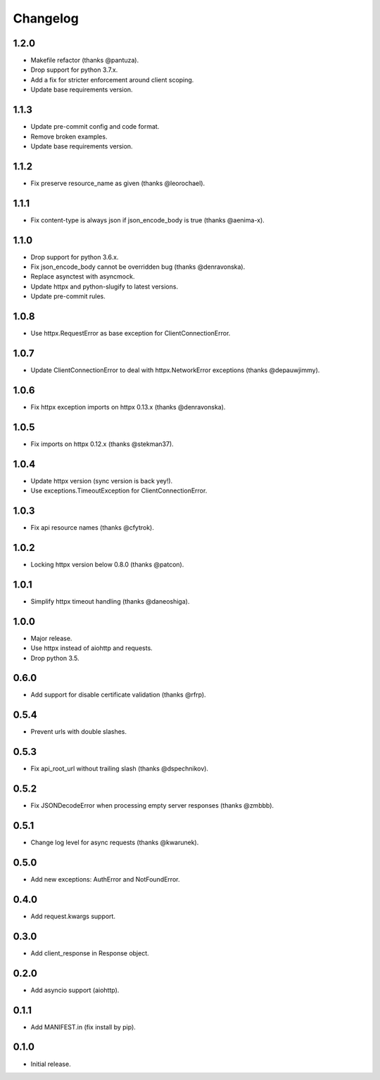 Changelog
---------

1.2.0
~~~~~

* Makefile refactor (thanks @pantuza).
* Drop support for python 3.7.x.
* Add a fix for stricter enforcement around client scoping.
* Update base requirements version.

1.1.3
~~~~~

* Update pre-commit config and code format.
* Remove broken examples.
* Update base requirements version.

1.1.2
~~~~~

* Fix preserve resource_name as given (thanks @leorochael).

1.1.1
~~~~~

* Fix content-type is always json if json_encode_body is true (thanks @aenima-x).

1.1.0
~~~~~

* Drop support for python 3.6.x.
* Fix json_encode_body cannot be overridden bug (thanks @denravonska).
* Replace asynctest with asyncmock.
* Update httpx and python-slugify to latest versions.
* Update pre-commit rules.

1.0.8
~~~~~

* Use httpx.RequestError as base exception for ClientConnectionError.

1.0.7
~~~~~

* Update ClientConnectionError to deal with httpx.NetworkError exceptions (thanks @depauwjimmy).

1.0.6
~~~~~

* Fix httpx exception imports on httpx 0.13.x (thanks @denravonska).

1.0.5
~~~~~

* Fix imports on httpx 0.12.x (thanks @stekman37).

1.0.4
~~~~~

* Update httpx version (sync version is back yey!).
* Use exceptions.TimeoutException for ClientConnectionError.

1.0.3
~~~~~

* Fix api resource names (thanks @cfytrok).

1.0.2
~~~~~

* Locking httpx version below 0.8.0 (thanks @patcon).

1.0.1
~~~~~

* Simplify httpx timeout handling (thanks @daneoshiga).

1.0.0
~~~~~

* Major release.
* Use httpx instead of aiohttp and requests.
* Drop python 3.5.

0.6.0
~~~~~

* Add support for disable certificate validation (thanks @rfrp).

0.5.4
~~~~~

* Prevent urls with double slashes.

0.5.3
~~~~~

* Fix api_root_url without trailing slash (thanks @dspechnikov).

0.5.2
~~~~~

* Fix JSONDecodeError when processing empty server responses (thanks @zmbbb).

0.5.1
~~~~~

* Change log level for async requests (thanks @kwarunek).

0.5.0
~~~~~

* Add new exceptions: AuthError and NotFoundError.

0.4.0
~~~~~

* Add request.kwargs support.

0.3.0
~~~~~

* Add client_response in Response object.

0.2.0
~~~~~

* Add asyncio support (aiohttp).

0.1.1
~~~~~

* Add MANIFEST.in (fix install by pip).

0.1.0
~~~~~

* Initial release.
